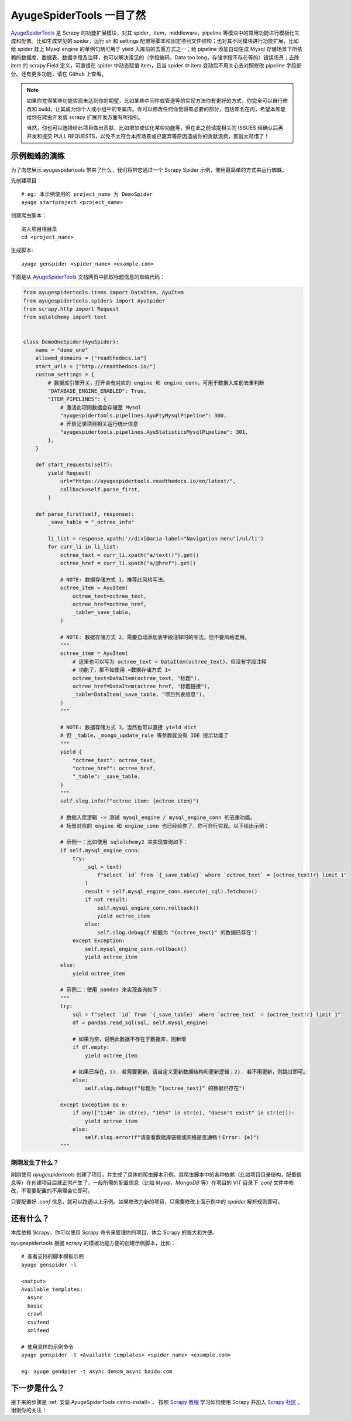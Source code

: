 .. _intro-overview:

===========================
AyugeSpiderTools 一目了然
===========================

`AyugeSpiderTools`_ 是 Scrapy 的功能扩展模块，对其 spider，item，middleware，pipeline 等模块中\
的常用功能进行模板化生成和配置。比如生成常见的 spider，运行 sh 和 settings 配置等脚本和固定项目文件结\
构；也对其不同模块进行功能扩展，比如给 spider 挂上 Mysql engine 的单例句柄可用于 yield 入库前的去重\
方式之一；给 pipeline 添加自动生成 Mysql 存储场景下所依赖的数据库、数据表、数据字段及注释，也可以解决常\
见的（字段编码，Data too long，存储字段不存在等的）错误场景；去除 item 的 scrapy.Field 定义，可直接\
在 spider 中动态赋值 item，且当 spider 中 item 变动后不用关心去对照修改 pipeline 字段部分。还有更多\
功能，请在 Github 上查看。

.. note::

   如果你觉得某些功能实现未达到你的期望，比如某些中间件或管道等的实现方法你有更好的方式，你完全可以自行修\
   改和 build，让其成为你个人或小组中的专属库。你可以修改任何你觉得有必要的部分，包括库名在内，希望本库\
   能给你在爬虫开发或 scrapy 扩展开发方面有所指引。

   当然，你也可以选择给此项目做出贡献，比如增加或优化某些功能等，但在此之前请提相关的 ISSUES 经确认后再\
   开发和提交 PULL REQUESTS，以免不太符合本库场景或已废弃等原因造成你的贡献浪费，那就太可惜了！

示例蜘蛛的演练
===============

为了向您展示 ayugespidertools 带来了什么，我们将带您通过一个 Scrapy Spider 示例，使用最简单的方式来\
运行蜘蛛。

先创建项目：
::

   # eg: 本示例使用的 project_name 为 DemoSpider
   ayuge startproject <project_name>

创建爬虫脚本：
::

   进入项目根目录
   cd <project_name>

生成脚本:
::

   ayuge genspider <spider_name> <example.com>


下面是从 `AyugeSpiderTools`_ 文档网页中抓取标题信息的蜘蛛代码：

.. code-block:: python

   from ayugespidertools.items import DataItem, AyuItem
   from ayugespidertools.spiders import AyuSpider
   from scrapy.http import Request
   from sqlalchemy import text


   class DemoOneSpider(AyuSpider):
       name = "demo_one"
       allowed_domains = ["readthedocs.io"]
       start_urls = ["http://readthedocs.io/"]
       custom_settings = {
           # 数据库引擎开关，打开会有对应的 engine 和 engine_conn，可用于数据入库前去重判断
           "DATABASE_ENGINE_ENABLED": True,
           "ITEM_PIPELINES": {
               # 激活此项则数据会存储至 Mysql
               "ayugespidertools.pipelines.AyuFtyMysqlPipeline": 300,
               # 开启记录项目相关运行统计信息
               "ayugespidertools.pipelines.AyuStatisticsMysqlPipeline": 301,
           },
       }

       def start_requests(self):
           yield Request(
               url="https://ayugespidertools.readthedocs.io/en/latest/",
               callback=self.parse_first,
           )

       def parse_first(self, response):
           _save_table = "_octree_info"

           li_list = response.xpath('//div[@aria-label="Navigation menu"]/ul/li')
           for curr_li in li_list:
               octree_text = curr_li.xpath("a/text()").get()
               octree_href = curr_li.xpath("a/@href").get()

               # NOTE: 数据存储方式 1，推荐此风格写法。
               octree_item = AyuItem(
                   octree_text=octree_text,
                   octree_href=octree_href,
                   _table=_save_table,
               )

               # NOTE: 数据存储方式 2，需要自动添加表字段注释时的写法。但不要风格混用。
               """
               octree_item = AyuItem(
                   # 这里也可以写为 octree_text = DataItem(octree_text)，但没有字段注释
                   # 功能了，那不如使用 <数据存储方式 1>
                   octree_text=DataItem(octree_text, "标题"),
                   octree_href=DataItem(octree_href, "标题链接"),
                   _table=DataItem(_save_table, "项目列表信息"),
               )
               """

               # NOTE: 数据存储方式 3，当然也可以直接 yield dict
               # 但 _table，_mongo_update_rule 等参数就没有 IDE 提示功能了
               """
               yield {
                   "octree_text": octree_text,
                   "octree_href": octree_href,
                   "_table": _save_table,
               }
               """
               self.slog.info(f"octree_item: {octree_item}")

               # 数据入库逻辑 -> 测试 mysql_engine / mysql_engine_conn 的去重功能。
               # 场景对应的 engine 和 engine_conn 也已经给你了，你可自行实现。以下给出示例：

               # 示例一：比如使用 sqlalchemy2 来实现查询如下：
               if self.mysql_engine_conn:
                   try:
                       _sql = text(
                           f"select `id` from `{_save_table}` where `octree_text` = {octree_text!r} limit 1"
                       )
                       result = self.mysql_engine_conn.execute(_sql).fetchone()
                       if not result:
                           self.mysql_engine_conn.rollback()
                           yield octree_item
                       else:
                           self.slog.debug(f'标题为 "{octree_text}" 的数据已存在')
                   except Exception:
                       self.mysql_engine_conn.rollback()
                       yield octree_item
               else:
                   yield octree_item

               # 示例二：使用 pandas 来实现查询如下：
               """
               try:
                   sql = f"select `id` from `{_save_table}` where `octree_text` = {octree_text!r} limit 1"
                   df = pandas.read_sql(sql, self.mysql_engine)

                   # 如果为空，说明此数据不存在于数据库，则新增
                   if df.empty:
                       yield octree_item

                   # 如果已存在，1). 若需要更新，请自定义更新数据结构和更新逻辑；2). 若不用更新，则跳过即可。
                   else:
                       self.slog.debug(f"标题为 ”{octree_text}“ 的数据已存在")

               except Exception as e:
                   if any(["1146" in str(e), "1054" in str(e), "doesn't exist" in str(e)]):
                       yield octree_item
                   else:
                       self.slog.error(f"请查看数据库链接或网络是否通畅！Error: {e}")
               """

刚刚发生了什么？
----------------

刚刚使用 `ayugespidertools` 创建了项目，并生成了具体的爬虫脚本示例。其爬虫脚本中的各种依赖（比如项目目录结构，配置信息等）在创建项目后就正常产生了，一般所需的配置信息（比如 `Mysql`，`MongoDB` 等）在项目的 `VIT` 目录下 `.conf` 文件中修改，不需要配置的不用理会它即可。

只要配置好 `.conf` 信息，就可以跑通以上示例。如果修改为新的项目，只需要修改上面示例中的 `spdider` 解析规则即可。

还有什么？
===========

本库依赖 Scrapy，你可以使用 Scrapy 命令来管理你的项目，体会 Scrapy 的强大和方便。

ayugespidertools 根据 scrapy 的模板功能方便的创建示例脚本，比如：
::

   # 查看支持的脚本模板示例
   ayuge genspider -l

   <output>
   Available templates:
     async
     basic
     crawl
     csvfeed
     xmlfeed

   # 使用具体的示例命令
   ayuge genspider -t <Available_templates> <spider_name> <example.com>

   eg: ayuge gendpier -t async demom_async baidu.com

下一步是什么？
==============

接下来的步骤是 :ref:`安装 AyugeSpiderTools <intro-install>`， 按照 `Scrapy 教程`_ 学习如何使用 Scrapy 并加\
入 `Scrapy 社区`_ 。谢谢你的关注！

.. _AyugeSpiderTools: https://github.com/shengchenyang/AyugeSpiderTools
.. _Scrapy 教程: https://docs.scrapy.org/en/latest/intro/tutorial.html#intro-tutorial
.. _Scrapy 社区: https://scrapy.org/community/

